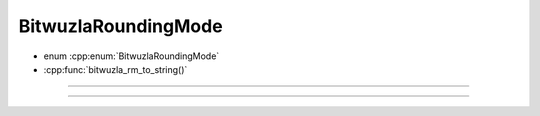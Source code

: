BitwuzlaRoundingMode
====================

- enum :cpp:enum:`BitwuzlaRoundingMode`
- :cpp:func:`bitwuzla_rm_to_string()`

----

.. doxygenenum:: BitwuzlaRoundingMode
    :project: Bitwuzla_c

----

.. doxygenfunction:: bitwuzla_rm_to_string
    :project: Bitwuzla_c

